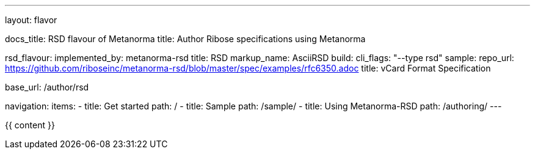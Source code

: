---
layout: flavor

docs_title: RSD flavour of Metanorma
title: Author Ribose specifications using Metanorma

rsd_flavour:
  implemented_by: metanorma-rsd
  title: RSD
  markup_name: AsciiRSD
  build:
    cli_flags: "--type rsd"
  sample:
    repo_url: https://github.com/riboseinc/metanorma-rsd/blob/master/spec/examples/rfc6350.adoc
    title: vCard Format Specification

base_url: /author/rsd

navigation:
  items:
  - title: Get started
    path: /
  - title: Sample
    path: /sample/
  - title: Using Metanorma-RSD
    path: /authoring/
---

{{ content }}
